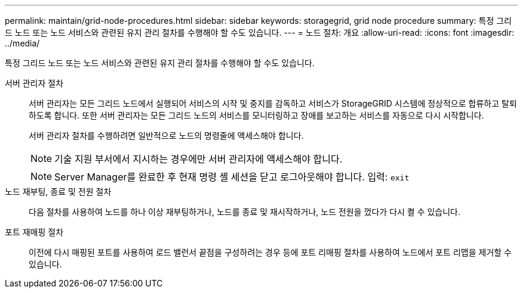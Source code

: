 ---
permalink: maintain/grid-node-procedures.html 
sidebar: sidebar 
keywords: storagegrid, grid node procedure 
summary: 특정 그리드 노드 또는 노드 서비스와 관련된 유지 관리 절차를 수행해야 할 수도 있습니다. 
---
= 노드 절차: 개요
:allow-uri-read: 
:icons: font
:imagesdir: ../media/


[role="lead"]
특정 그리드 노드 또는 노드 서비스와 관련된 유지 관리 절차를 수행해야 할 수도 있습니다.

서버 관리자 절차:: 서버 관리자는 모든 그리드 노드에서 실행되어 서비스의 시작 및 중지를 감독하고 서비스가 StorageGRID 시스템에 정상적으로 합류하고 탈퇴하도록 합니다. 또한 서버 관리자는 모든 그리드 노드의 서비스를 모니터링하고 장애를 보고하는 서비스를 자동으로 다시 시작합니다.
+
--
서버 관리자 절차를 수행하려면 일반적으로 노드의 명령줄에 액세스해야 합니다.


NOTE: 기술 지원 부서에서 지시하는 경우에만 서버 관리자에 액세스해야 합니다.


NOTE: Server Manager를 완료한 후 현재 명령 셸 세션을 닫고 로그아웃해야 합니다. 입력: `exit`

--
노드 재부팅, 종료 및 전원 절차:: 다음 절차를 사용하여 노드를 하나 이상 재부팅하거나, 노드를 종료 및 재시작하거나, 노드 전원을 껐다가 다시 켤 수 있습니다.
포트 재매핑 절차:: 이전에 다시 매핑된 포트를 사용하여 로드 밸런서 끝점을 구성하려는 경우 등에 포트 리매핑 절차를 사용하여 노드에서 포트 리맵을 제거할 수 있습니다.

